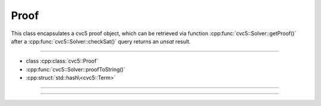 Proof
=====

This class encapsulates a cvc5 proof object, which can be retrieved via
function :cpp:func:`cvc5::Solver::getProof()` after a
:cpp:func:`cvc5::Solver::checkSat()` query returns an `unsat` result.

----

- class :cpp:class:`cvc5::Proof`
- :cpp:func:`cvc5::Solver::proofToString()`
- :cpp:struct:`std::hash\<cvc5::Term>`

----

.. doxygenclass:: cvc5::Proof
    :project: cvc5
    :members:
    :undoc-members:

----

.. doxygenstruct:: std::hash< cvc5::Proof >
    :project: std
    :members:
    :undoc-members:
